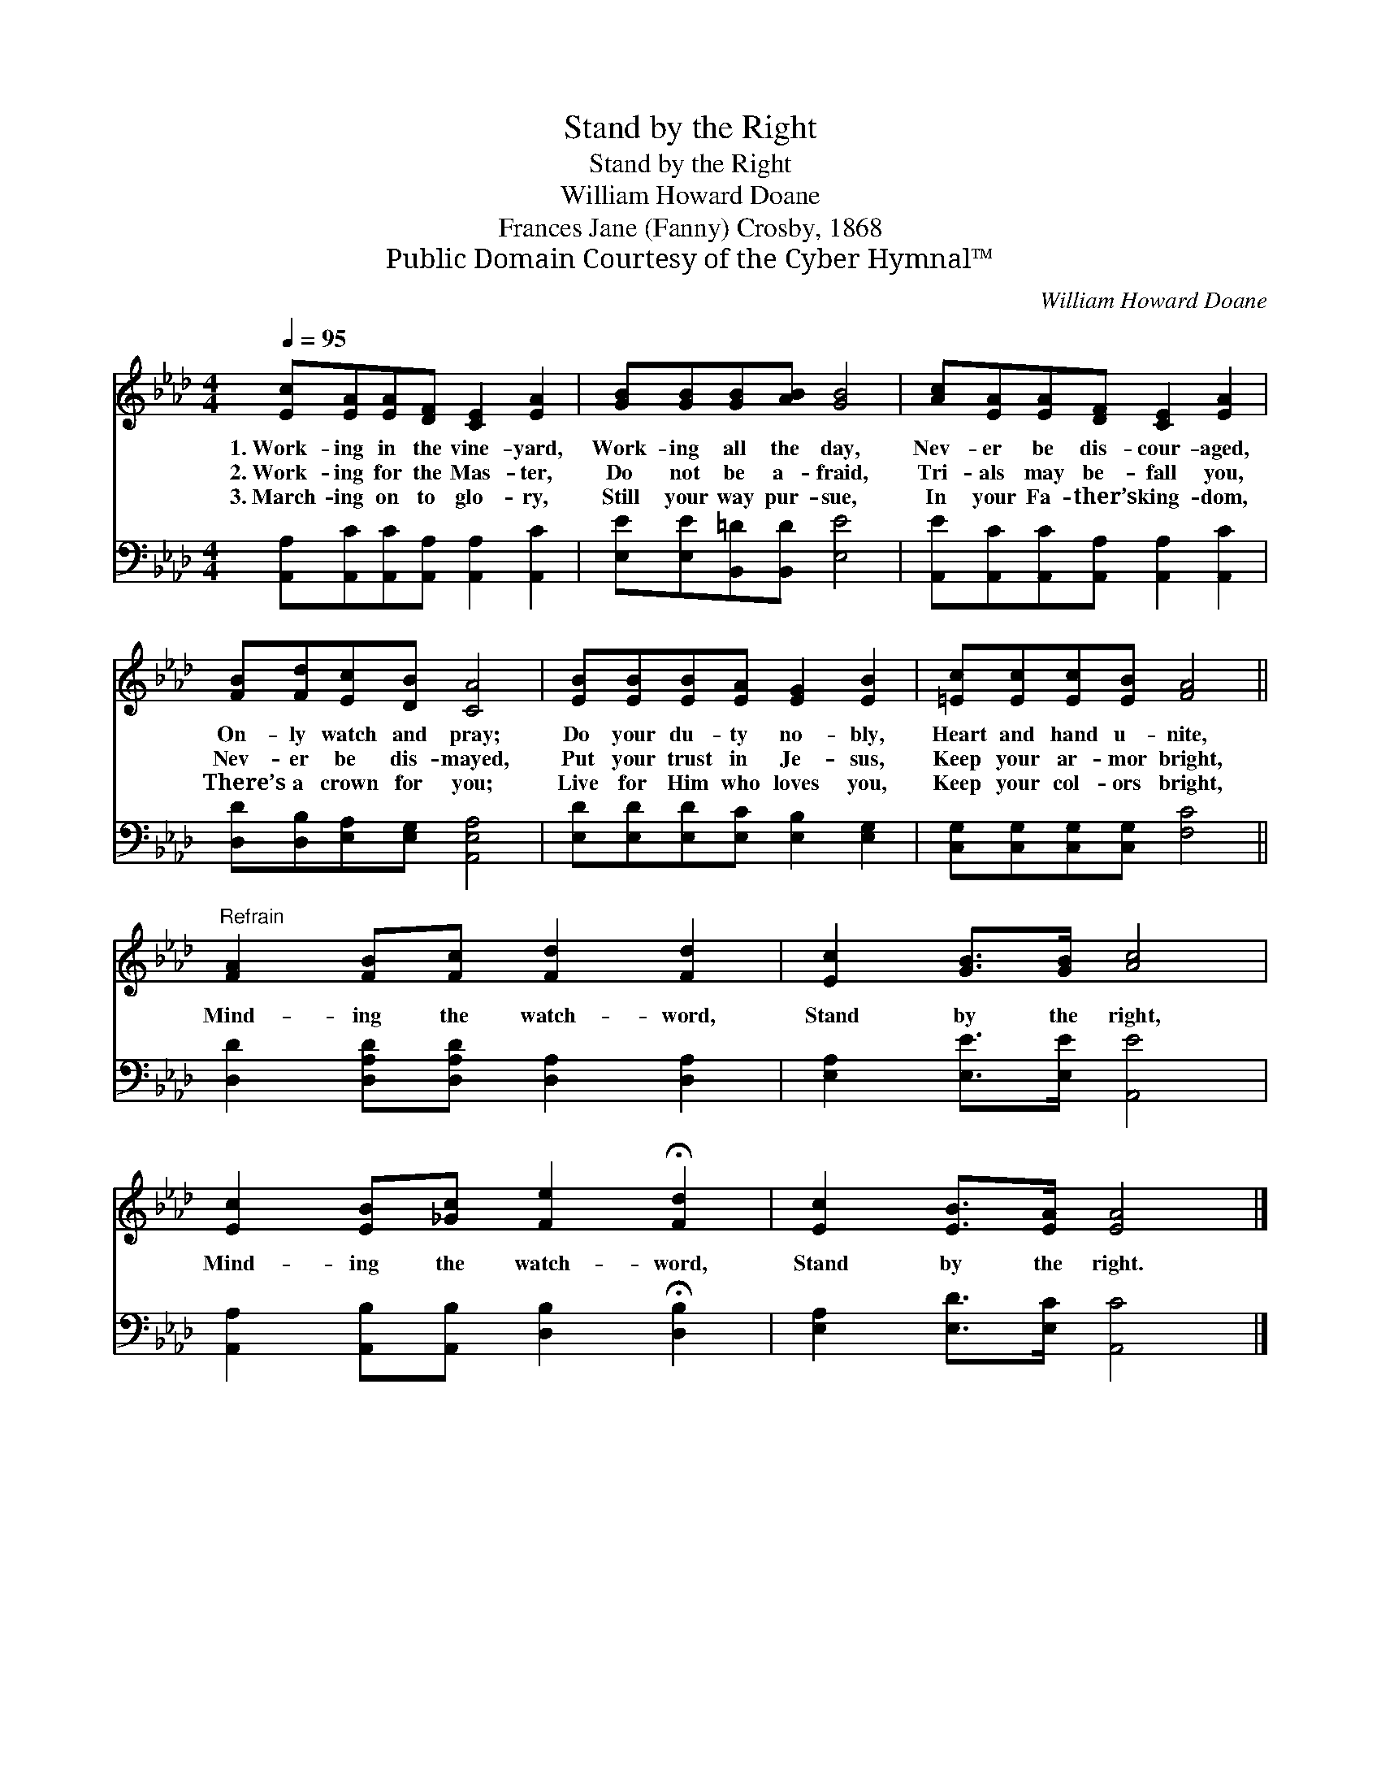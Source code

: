 X:1
T:Stand by the Right
T:Stand by the Right
T:William Howard Doane
T:Frances Jane (Fanny) Crosby, 1868
T:Public Domain Courtesy of the Cyber Hymnal™
C:William Howard Doane
Z:Public Domain
Z:Courtesy of the Cyber Hymnal™
%%score 1 2
L:1/8
Q:1/4=95
M:4/4
K:Ab
V:1 treble 
V:2 bass 
V:1
 [Ec][EA][EA][DF] [CE]2 [EA]2 | [GB][GB][GB][AB] [GB]4 | [Ac][EA][EA][DF] [CE]2 [EA]2 | %3
w: 1.~Work- ing in the vine- yard,|Work- ing all the day,|Nev- er be dis- cour- aged,|
w: 2.~Work- ing for the Mas- ter,|Do not be a- fraid,|Tri- als may be- fall you,|
w: 3.~March- ing on to glo- ry,|Still your way pur- sue,|In your Fa- ther’s king- dom,|
 [FB][Fd][Ec][DB] [CA]4 | [EB][EB][EB][EA] [EG]2 [EB]2 | [=Ec][Ec][Ec][EB] [FA]4 || %6
w: On- ly watch and pray;|Do your du- ty no- bly,|Heart and hand u- nite,|
w: Nev- er be dis- mayed,|Put your trust in Je- sus,|Keep your ar- mor bright,|
w: There’s a crown for you;|Live for Him who loves you,|Keep your col- ors bright,|
"^Refrain" [FA]2 [FB][Fc] [Fd]2 [Fd]2 | [Ec]2 [GB]>[GB] [Ac]4 | %8
w: ||
w: Mind- ing the watch- word,|Stand by the right,|
w: ||
 [Ec]2 [EB][_Gc] [Fe]2 !fermata![Fd]2 | [Ec]2 [EB]>[EA] [EA]4 |] %10
w: ||
w: Mind- ing the watch- word,|Stand by the right.|
w: ||
V:2
 [A,,A,][A,,C][A,,C][A,,A,] [A,,A,]2 [A,,C]2 | [E,E][E,E][B,,=D][B,,D] [E,E]4 | %2
 [A,,E][A,,C][A,,C][A,,A,] [A,,A,]2 [A,,C]2 | [D,D][D,B,][E,A,][E,G,] [A,,E,A,]4 | %4
 [E,D][E,D][E,D][E,C] [E,B,]2 [E,G,]2 | [C,G,][C,G,][C,G,][C,G,] [F,C]4 || %6
 [D,D]2 [D,A,D][D,A,D] [D,A,]2 [D,A,]2 | [E,A,]2 [E,E]>[E,E] [A,,E]4 | %8
 [A,,A,]2 [A,,B,][A,,B,] [D,B,]2 !fermata![D,B,]2 | [E,A,]2 [E,D]>[E,C] [A,,C]4 |] %10

